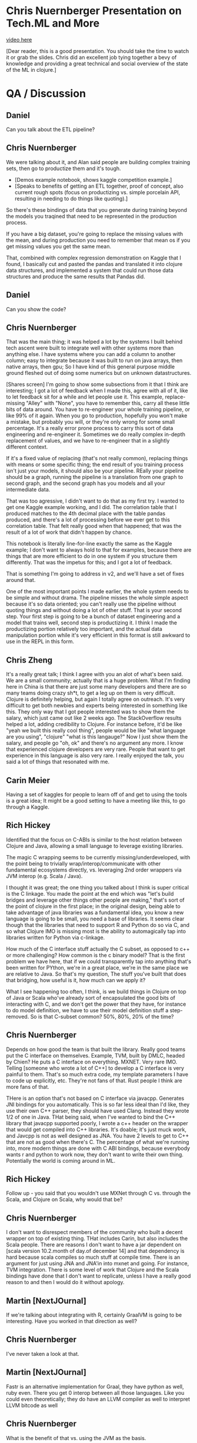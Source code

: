 * Chris Nuernberger Presentation on Tech.ML and More
[[https://www.youtube.com/watch?v%3DNyMABoUEj20][video here]]

[Dear reader, this is a good presentation.  You should take the time to watch it or grab
the slides.  Chris did an excellent job tying together a bevy of knowledge and providing
a great technical and social overview of the state of the ML in clojure.]
* QA / Discussion
** Daniel 
Can you talk about the ETL pipeline?
** Chris Nuernberger 
We were talking about it, and Alan said people are building complex training sets, then
go to productize them and it's tough.

- [Demos example notebook, shows kaggle competition example.]
- [Speaks to benefits of getting an ETL together, proof of concept, also
   current rough spots (focus on
   productizing vs. simple porcelain
   API, resulting in needing to do
   things like quoting).]  

So there's these bindings of data that you generate during training beyond the models
you traqined that need to be represented in the production process.

If you have a big dataset, you're going to replace the missing values with the mean, and
during production you need to remember that mean os if you get missing values you get
the same mean.

That, combined with complex regression demonstration on Kaggle that I found, I basically
cut and pasted the pandas and translated it into clojure data structures, and
implemented a system that could run those data structures and produce the same results
that Pandas did.

** Daniel
Can you show the code?

** Chris Nuernberger 
That was the main thing; it was helped a lot by the systems I built behind tech ascent
were built to integrate well with other systems more than anything else.  I have systems
where you can add a column to another column; easy to integrate because it was built to
run on java arrays, then native arrays, then gpu; So I have kind of this general purpose
middle ground fleshed out of doing some numerics but on unknown datastructures.

[Shares screen] I'm going to show some subsections from it that I think are interesting;
I got a lot of feedback when I made this, agree with all of it, like to let feedback sit
for a while and let people use it.  This example, replace-missing "Alley" with "None",
you have to remember this, carry all these little bits of data around.  You have to
re-engineer your whole training pipeline, or like 99% of it again.  When you go to
production, hopefully you won't make a mistake, but probably you will, or they're only
wrong for some small percentage.  It's a really error prone process to carry this sort
of data engineering and re-engineer it.  Sometimes we do really complex in-depth
replacement of values, and we have to re-engineer that in a slightly different context.

If it's a fixed value of replacing (that's not really common), replacing things with
means or some specific thing; the end result of you training process isn't just your
models, it should also be your pipeline.  REally your pipeline should be a graph,
running the pipeline is a translation from one graph to second graph, and the second
graph has you models and all your intermediate data.

That was too agressive, I didn't want to do that as my first try.  I wanted to get one
Kaggle example working, and I did.  The correlation table that I produced matches to the
4th decimal place with the table pandas produced, and there's a lot of processing before
we ever get to this correlation table.  That felt really good when that happened; that
was the result of a lot of work that didn't happen by chance.

This notebook is literally line-for-line exactly the same as the Kaggle example; I don't
want to always hold to that for examples, because there are things that are more
efficient to do in one system if you structure them differently.  That was the impetus
for this; and I got a lot of feedback.

That is something I'm going to address in v2, and we'll have a set of fixes around that.

One of the most important points I made earlier, the whole system needs to be simple and
without drama.  The pipeline misses the whole simple aspect because it's so data
oriented; you can't really use the pipeline without quoting things and without doing a
lot of other stuff.  That is your second step.  Your first step is going to be a bunch
of dataset engineering and a model that trains well, second step is productizing it.  I
think I made the productizing portion relatively too important, and the actual data
manipulation portion while it's very efficient in this format is still awkward to use in
the REPL in this form.

** Chris Zheng
It's a really great talk; I think I agree with you an alot of what's been said.  We are
a small community; actually that is a huge problem.  What I'm finding here in China is
that there are just some many developers and there are so many teams doing crazy sh*t,
to get a leg up on them is very difficult.  Clojure is definitely helping, but again I
totally agree on outreach.  It's very difficult to get both newbies and experts being
interested in something like this.  They only way that I got people interested was to
show them the salary, which just came out like 2 weeks ago.  The StackOverflow results
helped a lot, adding credibility to Clojure.  For instance before, it'd be like "yeah we
built this really cool thing", people would be like "what language are you using",
"clojure" "what is this langauge?"  Now I just show them the salary, and people go "oh,
ok" and there's no argument any more.  I know that experienced clojure developers are
very rare.  People that want to get experience in this language is also very rare.  I
really enjoyed the talk, you said a lot of things that resonated with me.

** Carin Meier
Having a set of kaggles for people to learn off of and get to using the tools is a great
idea; It might be a good setting to have a meeting like this, to go through a Kaggle.

** Rich Hickey
Identified that the focus on C-ABIs is similar to the host relation between Clojure and
Java, allowing a small language to leverage existing libraries.

The magic C wrapping seems to be currently missing/underdeveloped, with the point being
to trivially wrap/interop/communicate with other fundamental ecosystems directly,
vs. leveraging 2nd order wrappers via JVM interop (e.g. Scala / Java).

I thought it was great; the one thing you talked about I think is super critical is the
C linkage.  You made the point at the end which was "let's build bridges and leverage
other things other people are making," that's sort of the point of clojure in the first
place; in the original design, being able to take advantage of java libraries was a
fundamental idea, you know a new language is going to be small, you need a base of
libraries.  It seems clear though that the libraries that need to support R and Python
do so via C, and so what Clojure IMO is missing most is the ability to automagically tap
into libraries written for Python via c-linkage.


How much of the C interface stuff actually the C subset, as opposed to c++ or more
challenging?  How common is the c binary model?  That is the first problem we have here,
that if we could transparently tap into anything that's been written for PYthon, we're
in a great place, we're in the same place we are relative to Java. So that's my
question, The stuff you've built that does that bridging, how useful is it, how much can
we apply it?

What I see happening too often, I think, is we build things in Clojure on top of Java or
Scala who've already sort of encapsulated the good bits of interacting with C, and we
don't get the power that they have, for instance to do model definition, we have to use
their model definition stuff a step-removed.  So is that C-subset common?  50%, 80%, 20%
of the time?


** Chris Nuernberger 
Depends on how good the team is that built the library.  Really good teams put the C
interface on themselves. Example, TVM, built by DMLC, headed by Chien? He puts a C
interface on everything.  MXNET.  Very rare IMO.  Telling [someone who wrote a lot of
C++] to develop a C interface is very painful to them.  That's so much extra code, my
template parameters I have to code up explicitly, etc.  They're not fans of that.  Rust
people I think are more fans of that.

THere is an option that's not based on C interface via javacpp.  Generates JNI bindings
for you automatically.  This is so far less ideal than I'd like, they use their own C++
parser, they should have used Clang.  Instead they wrote 1/2 of one in Java.  THat being
said, when I've wanted to bind the C++ library that javacpp supported poorly, I wrote a
c++ header on the wrapper that would get compiled into C++ libraries.  It's doable; it's
just muck work, and Javcpp is not as well designed as JNA.  You have 2 levels to get to
C++ that are not as good when there's C.  The percentage of what we're running into,
more modern things are done with C ABI bindings, because everybody wants r and python to
work now, they don't want to write their own thing.  Potentially the world is coming
around in ML.

** Rich Hickey
Follow up - you said that you wouldn't use MXNet through C vs. through the Scala, and
Clojure on Scala, why would that be?

** Chris Nuernberger 
I don't want to disrespect members of the community who built a decent wrapper on top of
existing thing.  THat includes Carin, but also includes the Scala people.  There are
reasons I don't want to have a jar dependent on [scala version 10.2.month of day.of
december 14] and that dependency is hard because scala compiles so much stuff at compile
time. There is an argument for just using JNA and JNA'in into mxnet and going.  For
instance, TVM integration.  There is some level of work that Clojure and the Scala
bindings have done that I don't want to replicate, unless I have a really good reason to
and then I would do it without apology.

** Martin [NextJOurnal]
If we're talking about integrating with R, certainly GraalVM is going to be interesting.
Have you worked in that direction as well?
** Chris Nuernberger 
I've never taken a look at that.
** Martin [NextJOurnal]
Fastr is an alternative implementation for Graal, they have python as well, ruby even.
There you get 0 interop between all those languages.  Like you could even theoretically;
they do have an LLVM compiler as well to interpret LLVM bitcode as well
** Chris Nuernberger 
What is the benefit of that vs. using the JVM as the basis.
** Martin [NextJOurnal]
JVM is the basis, Carin has looked at it as well
** Carin Meier
Last time I looked at it, Python stuff was kinda like POC, they wanted to get it
working, and they knew that getting all the C stuff and all the fiddly bits working was
the tough part, and they were just starting on it, it was in the hello world stage.
** Martin [NextJOurnal]
Oracle has like 50 people working on it [graal].
** Daniel
There are 2 versions of R on the jvm, fastr (graal), and renjin.  Both of them are
indeed R, in the sense of the R language, but both of them are missing or lacking many
libraries, which may be one reason to use the large collection of libraries in the base
implementation.  What is interesting is having - on the jvm - at least 2 versions of the
R language, being able to parse R code and use R code, but not having the full
collection of libaries yet.
** Daniel
Chris maybe could you show a  little bit of you source code?
** Joe
Can I ask a quick question before we switch gears?  Full time python/scala person at a
massive fortune 100 company, dream of working in clojure trying to convince my boss it's
the goto route so I can get that giant salaries like you guys.  I think a lot of the the
reason clojure is interesting to a lot of guys like me, is its core principles, data
structures leading to immutability, etc. it's wonderful.  When I look at the data
science that we do at my company, it's notoriously undisciplined, it's a mess.  Growing
the community is definitely important; I guess I'm worried a bit about growing the
community at the expense of compromising those core principles that made it successul...
** Chris Nuernberger 
It makes sense; the libraries I built are not as axiomatic as the original language
design, of course...I just need more input and good ideas.

It goes back to the axiomatic stuff is orthogonal and infinitely composeable; the
audience for the tech.ml stuff are not people who are going to compose it in new, crazy
wawys; it's fairly newish machine learners on the clojure side who want to do some ML
stuff, and maybe people from Python and R who maybe want to do some ML in clojure or
learn some clojure, but don't want to learn a whole new way of doing stuff.

Given time and a lot of thought, we can move portions of this stuff into more axiomatic,
principled designs.  That takes time and thought, and can't happen quickly; at least I'm
not of the level where I can do that really fast.

** Joe
That makes sense, sounds like we need to toe the line and you're being mindful of that.
The root of it [at my work] is we have statisticians first, kind of programmers second.
I'm losing all my hair trying to clean up their mess.  For them it's really jus the
literate programming, notebook development.  If I can get them in a REPL not mutating
everything over and over again, that might be a killer feature.  THe repl might be the
thing that beats out the notebook some day.  If there's a way to put that graph /scatter
plot in the repl some day, and get our data scientists thinking that this is a function
and not a mishmash...

** Chris Nuernberger 
You have to be able to do realistic problems and complete them in a time that is
interactive; realisitc problems are big; doing big things ina functional way is
different than doing small things in a functional way.  That's where having a real
numerics library and a small numerics background, having the option for immutable, but
having the option for mutable when you get into a hole with big data; that was one of
the core design principles of clojure that was really smart; it wasn't functional or
bust; functional first but pretty mutable if you want second; that is fair and allows
you to get the performance; my experience has been talking to people who have tried to
use clojure for ML, when the performance is promised and it's not there, that leaves a
very bad taste in someone's mouth.

** Carin Meier
Patrick put a question in the chat:
** Chris Nuernberger 
"What would be you sales pitch to clients about why they should go the ClojureML route
instead of the traditional?"

As far as that question goes, if I'm the one doing the ML I'd do it in Clojure.  I
wouldn't go to someone out of the blue and - they're getting pitched by a python shop -
say do it in clojure.  [You're not going to win that battle, no matter how right you are
in that situation.]  I like the language design more than python; I did a lot of python,
I did a whole lot of code generation in python back in my C++ and game development days.

All the reasons that make clojure great are not things I would feel comfortable trying
to pitch on a lot of times.  If you're going to do a small web app or an application
where I really know I can hit clojure's strengths, I'll pitch that against anybody, but
ML is not there yet. I wouldn't right now attempt that battle, and hopefully soon I
would; before I would attempt that battle, lots of people would have to have success
with Clojure doing ML.

there'd have to be lots of notebooks of people doing it successfully.  there has to be
at least a couple of python people who're like "man I did this in Clojure and it worked
great for me" and there have to be a few R people who say the same thing.  Until that
happens, I just feel like you're fighting such a big battle, I wouldn't attempt it.

** Daniel
I thought it could be nice to see a little bit of the code structure of what you have
built, so people can get to know where to look if they wish to contact you?

** Chris Nuernberger 
[Anxious] Man, showing code, I'm going to really struggle how to do this...  THe code is
dense, I write dense code...  I've got a new thing coming out, for instance, I took an
APL program and and write it with my new system and got it to work.  My love is old
school numerics, and APL is the granddaddy of them all; I'd say John McCarthy and Ken
Iverson are at the top of what mankind's ever produced in Comp sci.  Ken Iverson doesn't
get the credit he deserved because his language is very obtuse.  He wrote it in terms of
describing math, never intended to make a language out of it.  He used it on whiteboards
to teach math at universities or businesses and then he wrote a language out of it and
that became APL.  His understanding of numerics and how to operate in a realm where
machines were so limited, and yet he could do these intense mathematical transforms and
how to do them efficiently, I think there's a lot to learn there for me; I will have
blog posts about that soon, and they will be more code oriented.

** Daniel
I could open discussion of where we're going to.  Is there anything missing to have
Clojure as an easy friendly tool for data scientists?  What in your opinion, everybody,
may be missing?  The answer may be a very far wish you're looking for or something
you're building?

Is there anybody who's willing to talk about their wishes?

** Henry Garner
I'm Henry Garner, I wrote the book Clojure for Data Science [ed. great book], I'm a
jobbing data scientist.  I try to use clojure as much as possible, but equally I can't
write a lot of the libraries that I need and it's easier sometimes to reach for r.  I
don't have any particular proficiency as an R programmer; I'm sure I write terrible R
code, and I write what I need to get the job done.  I have a series of side projects:
kixi.stats is what I'm known for, and it uses transducers to do stats.

** Chris Nuernberger 
Love that library, beautifully written

** Henry
I never got on with the notebook style of working; they're incredibly popular; I'm most
at home in the REPL, in emacs.  The thing that I miss most is exploratory data science.
I know that I can use clojure to build anything if I give it enough time, when I'm
confronted with a new dataset and I want to discover its shape in a kind of abstract
sense, I want the quickest path to getting some visualizations At the moment, I just
don't do it I go to R [ggplot makes that very easy].  My particular head space is in how
to scratch my own itch; it may not make clojure a more popular language for data
science, becuase you're maybe not going to reach that audience who don't know why the
REPL is good for them; for me coming from the clojure side of things, a repl-based
exploration of data which allows easy visualization of data would be big

** Chris Nuernberger 
The way I did that, was to develop in the REPL and use OZ for my visualizations.  THe
reason I think OZ is great is because it relies on vega/lite, and I really like the
design of that language.  I really wish Vega was ported to one of the graphing libraries
in Java so I don't have to bounce to clojurescript and back; actually I make a big
markdown file to do that; it's clumsy.  Tomacsz has a good way of doing this.

** Tomacsz
I'm from Poland, and I wrote some libraries for clojure.  Fastmath wraps primitive math
and the smile library, and a charting library written directly on the JVM.  It's
contrary to current web-based approached; lot of libraries based on vega/JS, because of
limitation talked about by Henry, I needed a library that was easy to use from the
regular repl, able to save / display / generate hundreds of charts at once without
having to run through a web browser.

clj-plot is still in early stage, WIP.  What I'm doing now is producing; 
I work on emacs and cider, I go through the Think Stats book, a very very
basic book for explaining statistics; I use it for my tests and examples to
test my library and test the approach.  If you click the link here, there's
a markdown file produced directly from CLojure...

** Daniel
You can share you screen

** Tomascz
[Sharing]

THe link is part of TS 2nd Edition, ch4.  The author made everything with Python.  I
decided to work through Python notebooks purely in clojure, using tablesaw for
dataframe, clj-plot, and fastmath.

THis chapter is about some PDF/CDFs.  You can see charts which are in-line inserted into
the notebook from images, but generated from clojure.

Let me show the source code.  I have 4 chapters already; source code is markdown as a
comment, with pure clojure code.

I don't need any notebook library, only clojure and emacs.  I write in emacs and
generate the markdown file.  Using a 23-line script, using marginalia.  It's easy and
very easy to work with; just pure editor and later generate markdown for publication.

** Daniel
That's very exciting.  Could you speak a little about how your interactive process of
working with data looks like?  You wouldn't want to render everything all the time
right, but look into little pieces right?

** Tomascz
I asked Chris to take a look at my thinkstats examples to see how the direct tablesaw
calls could be changed to tech.ml dataset.  Currently, I have some small wrapper around
tablesaw.  It just wraps tablesaw; everything I saw in Chris's library, I hope to
exchange this wrapper to tech.ml.dataset, but before chris published it.  I decided to
stay with it to push things further.

You see selectors, accessors, etc.  It's really simple.  Simple protocols, missing
values, print table, fmap for mapping data and stays within the table type.

We have kind of exploratory analysis of the dataset using printing the shape of the
table, column-names, rows, etc. like in Henry's book in the exploratory analysis
chapter.

This is an exploratory REPL session demo, which follows the first chapter of Think
Stats.

** Chris Nuernberger 
I like this approach; how clean it is, going from the book, respecting the way it looks
in Python; even if you do things in functional ways instead, so you get a thing back
instead of a place, or vice versa, I really like it.

** Tomascz 
Data frame library would be very helpful, glad that tablesaw exists, also happy to
operate with sequence of maps.  We need to think about how to produce or provide common
set of functions and protocols.  part of them are in core.matrix, but not for
exploratory analysis.

** Chris Zheng
I'm using Tomascz's library clj-plot. IT's really good; the lattice feature is really
good, it's when you have 3x4 plots, 12 plots in a row at the same time.  He's got a
really good language for adding plots to the top, bottom, side .  It's not easy to get
used to, but I think the language is really well designed, especially in building
graphs.  I really love the library, I look forward to what he's going to come up with;
it's really cool.

** Tomascz
thanks.  It's very very beginning stage on how charts are defined.  I can show some
examples.

** Chris Zheng
Show the lattices, I think they're great.  I don't use R, but I think in actually going
through the R book and generating things has been really helpful for me so far.

** Tomascz
With charts, I try to replicate vega and lattice library (ggplot), and something more.
You can see here, the exact same examples as on vega site, every possible plot here; bar
charts, scatter plots, bubble plots, confidence intervals, stacked area, normalized,
stream, etc.  [dozens of charts].  Histograms, size-oriented to data.  Also lattice, or
trellis plots.  Trying to replicate chapters, and it worked very well.  You can see the
variety of things, even drawing parts, heatmaps, maybe some other examples that are not
in vega or lattice.  CF plot, complex function visualization, density plot, vector field
function, vector field flow, heatmaps, function with side-plot, density plot, stacked
chart layers, scalar field.

Currently I'm working on cleaning up the stuff, the configuration, building in a kind of
DSL to make charts higher-level.  Currently, when you want to build a chart, you have to
write very verbose piece of code.  That's the current state.  Link of the repo is in the
chat.

** M? [Apologies, couldn't catch the name, I rewound multiple times in vain :(]

This is really awesome stuff.  You have your exploratory session there, and a nice DSL
for accessing the data, shaping, etc.  You have a plan to port to tech.ml.  Would it
make sense to have this type of exploratory layer with several backends to abstract an
R-like exeprience on top of multiple low-level backends?

** Tomascz
My exploratory session was done very straightforward, java type library.  Chris's
library is higher leve; uses different concepts behind tablesaw, including seqs of maps;
also poses the question for Chris Nuernberger  on how to use his library for exploratory data
analysis?

** Chris Nuernberger 
We're both on top of tablesaw; I wrote a lot more stuff around concating/joining
datasets, doing hard math on the columns.  In that sense, the difference between the two
is not much; so if you for instance, I will take a look at these and see how hard it
would be to do the same in tech.ml.  If you chose to go with what Tomascz wrote and then
went with tech.ml it won't be much difference.  There's no strong argument for
exploratory stuff in my opinion.  When I built the dataset abstraction specifically, it
was more geared toward taking the concept of training and making it production; it was
one thing I could add to the conversation that pandas didn't have; truth of the matter
is most work is in exploration; I geared it toward adding to the conversation and not
practical.  Version 2 will be geared much more toward exploration.

The people who've done exploration so far, have basically been building big pipeline
generators, doing grid searches across the space of pipelines.  THat's much more high
level than doing exploration on a dataset to get a feel for what's going on.

** Daniel
20 minutes before official end, is there anyone else willing to talk about their wishes
or what they're building?

** Joe
Something that's worked for me - my goal is to sneak clojure into my company so I can be
a full-time clojure programmer - data science is one aspect of it, I have a lot of
internal customers making a mess in python, r; having limited success sneaking clojure
in; where I'm having a lot of success is in the streaming area, and we haven't really
talked at all about Spark - which I haven't had success with - but in the Kafka space I
have had a lot of success - even calling other models built by other statisticians
mid-stream.  I don't think it's in the context of this discussion, but maybe it's
useful - folks are thinking it's possible with the tools and techniques we're talking
about.

My typical workflow is I get a statistician that saves a 
jupyter notebook as a .py file, and seriously the last one they
sent me was 12k lines of python code; I look through that 
garbage to get it into a kafka data pipeline to have a near-realtime
streaming scoring dataflow.

** Chris Nuernberger 
12K not 1200?

** Joe
12K of the same trash over and over again.

** Chris Nuernberger 
Wow! There's no abstraction there.

** Joe
No, they don't think that way, but the executives don't care because they get the right
answer, or they think they get the right answer.  Of course there's no tests, so I can't
refactor that code confidently; so I quarantine it, encapsulate it, and hopefully leave
it to die on the vine until someone comes up with a better model that's cleaner...

** Daniel
What could be the answer to that?

** Ben Kamphaus
I was gonna talk about that a little bit.  One of the clojure data science success
stories on the streaming side if what the HCA guys have done, they've done a couple of
conj talks.  One is Clojure vs. Sepsis.  The notebook thing is something that happens a
lot, and I'm personnally cautious about reshaping the workflow and doing it on the
clojure side.  notebooks are great for sharing and they inline visualizations; it's less
of a literate programming side and moreso of the being able to do visualization without
context shifting to another monitor/folder, where your visualizations are getting
dumped.  THat's the main time saving thing, but people get in this conditioning
environment,where the only means; I get something, I'm going to do something else like
that, I don't have an abstraction where I'm not led towards using functions and
parameters especially if you lack that sort of training where you're coming from an
ambient numerics background that may not be computer science or software engineering,
you tend to copy-and-paste cells because that's how you get one new cell from another
cell.

I know that that is one of the areas they were concerned with, they have a lot of data
scientists doing different stuff in various notebook things, and trying to consolidate
the workflow around event streaming models; the on the desktop or instance side having
the native contigous arrays in the right transpose order isn't what they're worried
about, they're already working with the realities of latencies and when events fire off
of machines out in the world, which is what their stack is around.

Im doing work for a client right now, open client, but curious if anyone's doing datomic
work in data science, and integrating with python/R teams, seems like a common pain
point?

Is anyone using datomic?

** Joe
Not yet; have todo list to put proof of concept together with datomic; currently using
cosmos db (mongo like) stuff that we really don't need; immutability would be super
helpful, need to turn that into executive language and weigh pros and cons and see if
it's a good fit for our system, but not yet.

** Ben Kamphaus
So one of the things we're coming at is disparate sources for data, more at the scale
sense rather than the pandas sense.  Lots of different scientists with medical, biology
training programming in R; way of providing a tool to remap things in a data-driven way
using an edn file to remap to go from tables generated on the R side into datomic
schema, then letting queries drive that, and thos queries are being written against an R
library using plaintext JSON.  Rather than going over transit / edn , you can work from
the query grammar to come up with a plain-text compatible representation with a few edge
cases; it's already on our plate to open source, we just don't know what the time table
is; we're not sure if the ETL library will be open sourced or left as an example.

** Chris Nuernberger 
Where do you see Apache arrow fitting into that?

** Ben Kamphaus
Arrow is something - or any of these other wrapping jvm efforts - is proximal to the
model or someone doing numerical analysis.  If you werre doing this in entirely clojure,
and not someone in R, it'd be on the other side; you'd have queries that would come back
and get parsed automatically into pandas-like tables so all the follow-on work would be
against that, which is what they're doing now effectively, they issue these queries and
get back tuples and datalog queries get parsed into tables on the R side, dataframes,
and the R side works on the dataframes, and they do all that work against R dataframes
with visualization and whatnot; sometimes objects are large and there's another step to
work that out.

The ETL side is interesting because what it's doing is clojure becomes a vehicle by
which they're harnessing or tangling the mess of data science schemas; every time
someone comes up with a schema that's a new schema in R that basically entails a schema
for the data, rather than a one off view, everything that gets preserved gets preserved
as a table int that one-off form; the problem is trying to make sense of n different
schemas where every single data science workflow produces an arbitrary schema, arbitrary
in the opposite sense of what datomic means; a schema that can be anything and you have
to sit down and figure out what it means.

This work is about getting stuff into a common representation, so the data scientist can
get immediate insight into that. It's a model to possibly infect data science systems
with clojure.

Really liked the way the talk was framed; put some time into the TVM stack; delighted to
see tech asccent already jumped on it, and provided a way to reach it in addition to the
mxnet side.

In terms of framining: it makes sense to frame the goals for clojure data science the
same way that clojure's goals are largely framed; clojure should produce a clear
advantage; if you work in clojure, you want it to produce a clear advantage; you don't
want to convert every python or r person; you want to be pragmatic in working alongside
them; what you want to get out of the libraries and everything else,
e.g. metaprogramming facilities, there's an obvious choice for somebody who knows the
clojure data science space to work there because of advantage; I built some that works
better, iterate faster from protoype to production, or to initial prototype, built
something more reliable goes out there and has less ops footprint or maintenance.  Going
out and mitigating the other damage that ad-hoc data science workflows can produce in
terms of understanding data, coupling to data sources you didn't know, reproducing
problems in production, etc.  it can go in and do that without having to displace
software producing models/low level numerics.  That's a reasonable strategy for a
compelling case for clojure.  To get data scientists writing clojure primarily is a much
longer struggle.  Has to be an iterative path.

Unsure how much people are looking at Julia?

** Chris Nuernberger 
A ton.  I pay real close attention to Julia. So far they have a more thorough numerics
stack, up through complex numbers (APL had that).  Same kind of things Clojure has.
They also have auto compilation to a thing like TVM.  There's an autocompiler for GPU,
distributed nodes, etc.  Hard to do with clojure and metaprogramming; TVM points a way
forward in the long-run to building highly available systems.

** Ben Kamphaus
Talking about flux.ml and zygote?  Zygote is interesting because it does automatic
differentation as a compiler extention rather than use a tensor library, like pytorch
tensorflow, etc.  They provide operators that then provide AD.  Zygote does autodiff on
the primitive compiler representation; based on the underlying femtolisp s-expressions
and cons cells for doing AD.

This comes out of them having leveraged an old lisp paper on AD, in their
metaprogramming model.  THey're taking advantage of the representation and applying
research to it to make a clear advantage.  If I go to Julia, I can just write Julia and
flux.ml will do the heavy lifting.  In general, this is the weakness python and R,
language won't do the heavy lifyting, but C++ libraries.

** Chris Nuernberger 
I thought about that; do so much bridging between native JVM in java array, write code
to use native buffers.  Since python is so primitive, they had to go to native things
really early which gave performance once they got over the early humps.  The JVM is
dangerously powerful in itself, so it doesn't need to bridge and comes later.  So in ML
world I'm finding out how to build a bridge to C/C++, where they did that 15 years ago
out of necessity.  In java, we got parallell colt, etc. that work on JVM, never will be
optimizable by TVM, or limited by hotspot SIMD optimization, you're in you island vs. I
have to build bridges.

** Daniel
We're at 2 hour limit; conclude but continue conversation.

We've had one talk, and several other things worth a talk in the upcoming meetings.
Maybe meet every couple of weeks, if you wish to talk about anything let us talk.  What
we are about in the next few weeks, are doing other part of building the community,
website with all kinds of information, libraries, places to discuss.  We have been
building little workgroups for small groups of people to have focused discussions of
topics.  If any of you are willing to take part in the community building process, let
us talk.  Several people here Chris, and Tomascz, and others not here Alan, and Joinr,
and Chris Zheng were involved with this process.

** Chris Zheng [I think]
Ben, what were you looking at TVM for?

** Ben Kamphaus
Providing lower level programming in a way that's still clojure friendly, quasi
imperative, already knew it was battle tested for ML.

Chris came at it more clearly.

** Chris Nuernberger 
TVM is important not just because it does amazing, it teaches you a different way to
think about performance optimization.  It's probably useful enough to use it enough to
work your mind to its way of thinking, the way functional programming changes how you
think, TVM does the same thing.

** Daniel
THe exact path of the process where clojure was used to R people for what they do, and
the accute ways you created communications.  It seems similar to what we see here in my
office, where Clojure is for production and R is for data science.

** Ben Kamphaus
Would like to talk more, but have to leave for another meeting...

Initial project was enough of a success that we're looking at the next steps forward;
presentation, evangelism, tools, possible open sourcing.  Will let people know more.

** Daniel
Anyone else?

** Joe
I think we all probably have seen the blogs and are aware of the next superpower with
clojure.spec.  I've been using that for data profiling; excited to plug that into the
Tomascz's repl-driven picture workflow.  It would be cool if I have a folder full of
bunch of different specs or regexes for 100K maps in a seq that I could profile and get
into pictures; wonder if I could use spec for feature engineering, could get messy..

** Chris Nuernberger 
I have struggled with spec.  I am very much no-rules type programmer.  I know that
causes problems, not saying there's no place for spec; for me strongly typing my data
structures is rarely something that I want to do; that being said, what you said reminds
me of very strong, general purpose NLP that can pull structure out of pools of text,
streams of text, like Q10 reports from stock market, being able to pull that out in some
structured way.  There seems to be some parallel there between how you see using spec
and pulling structured data out of stream->text.

** Joe
That's interesting.  Certainly the data science folks probably have that notion; I'm
stuck in my ways trying to know everything about the data; The type driven programming
synthesis talk at Strange Loop was great.  They looked at generating programs as kind of
a search problem.

** VJ
Not a data scientist, data engineering side.  If you have an idea about setting up a
website, I'd be happy to help.

Has anyone looked into MLFlow.org, by the guys who are building databricks, to have a
complete platform from data to production, a big framework sort of thing, that helps to
put data science projects into production.  THis could be an interesting thing to look
into.

If you have a small working group to setup the website, I'd love to contribute; If you
know anything about MLFlow, something like that would be helpful for people like me who
are trying to put data science into production.

** Daniel
Could you talk more about MLFlow?

** Joe
Spark stack?

** VJ
They say you can use it for anything you'd like; I worked with a big bank in the
netherlands to setup a ML pipeline for them using spark; one of the challenges was
creating multiple experiments, push to production, deploy to the cloud.  MLFlow aims to
do the whole package, coordinate the flow.  Design experiments, deploy to SageMaker AWS,
etc.

** Daniel
What is sagemaker?

** VJ 
AWS ML environment.  We deploy our docker image there, fronted by an API, autoscales.
This is probably a different, enterprisey world; there's a lot of use of python, but not
agreed way of putting ML projects into production as quickly as possible.  THat's the
biggest pain we're facing right now.  All the way from wrapping the data, to providing
and API.  Looking for a solution; MLFlow seems to check those use cases, maybe the hive
mind can look at it.

** Chris Nuernberger 
Your perspective is very very very important to the group and myself.  Exactly what you
expressed is the impetus behind what I designed the data pipeline for tech.ml for.
Productizing the exploratory modeling is very hard because you generate a whole lot of
intermediate states.  How much information can a 3rd entity that didn't build the
pipeline get out of it?  That's really a different, important perspective.

** VJ
ML / data scientists make the model, put it into production.  Then a different model
comes.  I need to think like a product owner and A/B test different models in
production.  I know clojure communities has amazing ideas, maybe this could be a
challenge you could crack, different levels of challenges.

** Daniel
It would be great to hear more about your experience.

My workplace has a related experience.  There are lots of datasets for localized /
global geography.  Everyday interplay between data science, R&D, engineering; not about
deploying ML, but deploying ETL and processing, defined by the researcher/scientist,
eventually running in production.  R would be our main language for data science,
clojure is the main technology for production/backend.  It's reinvented every time we
need to extend something; Some brilliant people here have been defining a declarative
data flow, which is similar to tech.ml; being declarative means it can be seen, analyze,
and created from both sides [r and clojure].  We are allowing the R people to define the
declarative data flow and run from clojure, just like production, without having to
learn Clojure the language.  They are able to enjoy working with data in clojure without
it being a main language.  R and Clojure are so similar, functional in a sense, lispy,
developing a way of communication allows enjoying clojure more and more, to its full
flexibility.

In our case, it's more about standardizing data processing, inventing ways to reason
about them in a unified way, not necessarily ML.

** Chris Nuernberger 
It's interesting to see convergence of R and Clojure.

** Daniel
Where we're going.  Little group of people talking on Zulip.  For us, it has become
quite comfortable as a way to create small teams who communicate.  What we can try is to
communicate there and build a way of creating knowledge that stays, and can be organized
into an ongoing discussion.

You are invited to join these groups - community building, website, etc.  Maybe you can
ask what is missing for the community to be productive.  Part of what we found
important, is to have these kind of meetings, maybe someday face to face.  What else can
we do to coordinate?

** VJ
Zulip is a nice idea.  If there's a public log, maybe a gitter project with issues, that
would help.  Something like the Rust guys, "are we there yet?" "are we ML yet?"  For me,
the most interesting part is, if I want to talk to somebody from Python, for scikit we
have this, for keras, this, for graphing etc.  A central place we can point people to
would be very helpful.  That would help explain where there might be problems, and
hopefully push clojure in areas.

** Daniel
Being able to tell other communities / platforms what it is about is not easy at the
moment; Our local experience here, we tried to teach Clojure to people who are data
scientists.  I can tell from that we were trying hard, and what we did was not good
enough.  We could not create an effective continous learning experience for people.  We
should say that at the moment, clojure is not so beginner friendly for data scientists.
It's related to Chris Nuernberger's talk about popularity, but popularity is important
for data science.  The technical story is only a by-product.  Hearing that clojure has a
bias toward high salaries and more experienced people is not good news; it means that
it's not so friendly towards newcomers, or less experienced.

What we see here in our community in Tel Aviv, we need to wait for some of the new
advances like Tomascz and Chris talked about, before we can sell it to newcomers.
